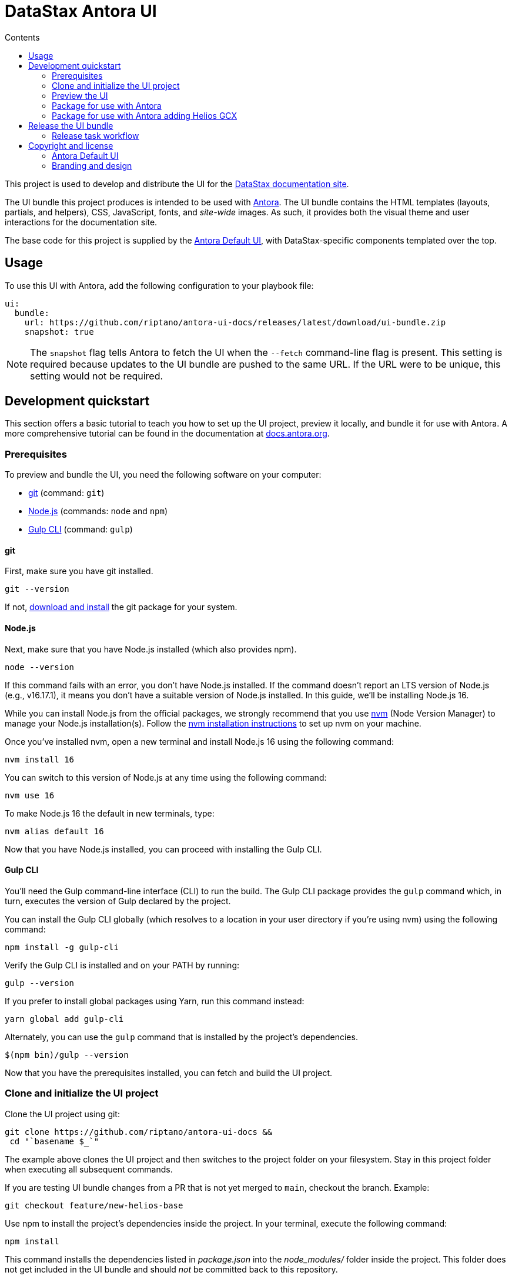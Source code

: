 = DataStax Antora UI
// Variables:
:current-release: prod-2
// Settings:
:!example-caption:
:experimental:
:hide-uri-scheme:
:toc: macro
ifndef::env-github[]
:icons: font
:toc-title: Contents
endif::[]
ifdef::env-github[]
:important-caption: :exclamation:
:note-caption: :paperclip:
:!toc-title:
:badges:
endif::[]
// Project URLs:
:url-project: https://github.com/riptano/antora-ui-docs
:url-site: https://docs.datastax.com
//:url-preview: https://gitlab.com/antora/antora-ui-default
// External URLs:
:url-antora: https://antora.org
:url-antora-docs: https://docs.antora.org
:url-antora-default-ui: https://gitlab.com/antora/antora-ui-default
:url-git: https://git-scm.com
:url-git-dl: {url-git}/downloads
:url-gulp: http://gulpjs.com
:url-opendevise: https://opendevise.com
:url-nodejs: https://nodejs.org
:url-nvm: https://github.com/creationix/nvm
:url-nvm-install: {url-nvm}#installation
:url-source-maps: https://developer.mozilla.org/en-US/docs/Tools/Debugger/How_to/Use_a_source_map
:url-create-release: https://docs.github.com/en/repositories/releasing-projects-on-github/managing-releases-in-a-repository#creating-a-release
:url-datastax: https://datastax.com


ifdef::badges[]
image:https://img.shields.io/static/v1?label=release&amp;message={current-release}&amp;color=blue[Latest Release,link={url-project}/releases/download/{current-release}/ui-bundle.zip,format=svg]
endif::[]

toc::[]

This project is used to develop and distribute the UI for the {url-site}[DataStax documentation site].

The UI bundle this project produces is intended to be used with {url-antora}[Antora].
The UI bundle contains the HTML templates (layouts, partials, and helpers), CSS, JavaScript, fonts, and _site-wide_ images.
As such, it provides both the visual theme and user interactions for the documentation site.

The base code for this project is supplied by the {url-antora-default-ui}[Antora Default UI], with DataStax-specific components templated over the top.

[#usage]
== Usage

To use this UI with Antora, add the following configuration to your playbook file:

[source,yaml,subs=attributes+]
----
ui:
  bundle:
    url: https://github.com/riptano/antora-ui-docs/releases/latest/download/ui-bundle.zip
    snapshot: true
----

NOTE: The `snapshot` flag tells Antora to fetch the UI when the `--fetch` command-line flag is present.
This setting is required because updates to the UI bundle are pushed to the same URL.
If the URL were to be unique, this setting would not be required.

== Development quickstart

This section offers a basic tutorial to teach you how to set up the UI project, preview it locally, and bundle it for use with Antora.
A more comprehensive tutorial can be found in the documentation at {url-antora-docs}.

[#dev-prerequisites]
=== Prerequisites

To preview and bundle the UI, you need the following software on your computer:

* {url-git}[git] (command: `git`)
* {url-nodejs}[Node.js] (commands: `node` and `npm`)
* {url-gulp}[Gulp CLI] (command: `gulp`)

==== git

First, make sure you have git installed.

[source,shell]
----
git --version
----

If not, {url-git-dl}[download and install] the git package for your system.

==== Node.js

Next, make sure that you have Node.js installed (which also provides npm).

[source,shell]
----
node --version
----

If this command fails with an error, you don't have Node.js installed.
If the command doesn't report an LTS version of Node.js (e.g., v16.17.1), it means you don't have a suitable version of Node.js installed.
In this guide, we'll be installing Node.js 16.

While you can install Node.js from the official packages, we strongly recommend that you use {url-nvm}[nvm] (Node Version Manager) to manage your Node.js installation(s).
Follow the {url-nvm-install}[nvm installation instructions] to set up nvm on your machine.

Once you've installed nvm, open a new terminal and install Node.js 16 using the following command:

[source,shell]
----
nvm install 16
----

You can switch to this version of Node.js at any time using the following command:

[source,shell]
----
nvm use 16
----

To make Node.js 16 the default in new terminals, type:

[source,shell]
----
nvm alias default 16
----

Now that you have Node.js installed, you can proceed with installing the Gulp CLI.

==== Gulp CLI

You'll need the Gulp command-line interface (CLI) to run the build.
The Gulp CLI package provides the `gulp` command which, in turn, executes the version of Gulp declared by the project.

You can install the Gulp CLI globally (which resolves to a location in your user directory if you're using nvm) using the following command:

[source,shell]
----
npm install -g gulp-cli
----

Verify the Gulp CLI is installed and on your PATH by running:

[source,shell]
----
gulp --version
----

If you prefer to install global packages using Yarn, run this command instead:

[source,shell]
----
yarn global add gulp-cli
----

Alternately, you can use the `gulp` command that is installed by the project's dependencies.

[source,shell]
----
$(npm bin)/gulp --version
----

Now that you have the prerequisites installed, you can fetch and build the UI project.

=== Clone and initialize the UI project

Clone the UI project using git:

[subs=attributes+]
----
git clone {url-project} &&
 cd "`basename $_`"
----

The example above clones the UI project and then switches to the project folder on your filesystem.
Stay in this project folder when executing all subsequent commands.

If you are testing UI bundle changes from a PR that is not yet merged to `main`, checkout the branch. Example:

[source,shell]
----
git checkout feature/new-helios-base
----

Use npm to install the project's dependencies inside the project.
In your terminal, execute the following command:

[source,shell]
----
npm install
----

This command installs the dependencies listed in [.path]_package.json_ into the [.path]_node_modules/_ folder inside the project.
This folder does not get included in the UI bundle and should _not_ be committed back to this repository.

[TIP]
====
If you prefer to install packages using Yarn, run this command instead:

[source,shell]
----
yarn
----
====

=== Preview the UI

This UI project is configured to preview offline.
The files in the [.path]_preview-src/_ folder provide the sample content that allow you to see the UI in action.
In this folder, you'll primarily find pages written in AsciiDoc.
These pages provide a representative sample and kitchen sink of content from the real site.

If you are testing UI bundle changes from a PR that is not yet merged to `main`, and if you haven't already, remember to checkout the branch. Example:

[source,shell]
----
git checkout feature/new-helios-base
----

Run the `npm install` command again.

[source,shell]
----
npm install
----

Now, to build the UI and preview it in a local web server, run the `preview` command:

[source,shell]
----
gulp preview
----

You'll see a URL listed in the output of this command:

....
[12:00:00] Starting server...
[12:00:00] Server started http://localhost:5252
[12:00:00] Running server
....

Navigate to this URL to preview the site locally.

While this command is running, any changes you make to the source files will be instantly reflected in the browser.
This works by monitoring the project for changes, running the `preview:build` task if a change is detected, and sending the updates to the browser.

Press kbd:[Ctrl+C] to stop the preview server and end the continuous build.

[#package]
=== Package for use with Antora

If you need to package the UI so you can use it to generate the documentation site locally, run the following command:

[source,shell]
----
gulp bundle
----

If any errors are reported by lint, you'll need to fix them.

When the command completes successfully, the UI bundle will be available at [.path]_build/ui-bundle.zip_.
You can point Antora at this bundle using the `--ui-bundle-url` command-line option.

If you have the preview running, and you want to bundle without causing the preview to be clobbered, use:

[source,shell]
----
gulp bundle:pack
----

The UI bundle will again be available at [.path]_build/ui-bundle.zip_.

=== Package for use with Antora adding Helios GCX

To include Helios GCX to the Antora bundle, you can build it following these steps:

Install the Node dependencies from the `./gcx` folder:

[source,shell]
----
cd ./gcx
npm install
----

Once it finished, you can run on this folder:

[source,shell]
----
npm run bundle
----

This script will run both Antora and Helios bundlers, the final build you can find it on `./gcx/build` as `ui-bundle.zip`

==== Source maps

The build consolidates all the CSS and client-side JavaScript into combined files, [.path]_site.css_ and [.path]_site.js_, respectively, in order to reduce the size of the bundle.
{url-source-maps}[Source maps] correlate these combined files with their original sources.

This "`source mapping`" is accomplished by generating additional map files that make this association.
These map files sit adjacent to the combined files in the build folder.
The mapping they provide allows the debugger to present the original source rather than the obfuscated file, an essential tool for debugging.

In preview mode, source maps are enabled automatically, so there's nothing you have to do to make use of them.
If you need to include source maps in the bundle, you can do so by setting the `SOURCEMAPS` environment variable to `true` when you run the bundle command:

[source,shell]
----
SOURCEMAPS=true gulp bundle
----

In this case, the bundle will include the source maps, which can be used for debugging your production site.

== Release the UI bundle

Once you're satisfied with the changes you've made to the UI and would like to make those changes available to Antora, you'll need to publish the UI as a bundle by making a release.
The bundle can then be downloaded from this repository using a unique URL.
You can see a list of all past releases on the {url-project}/releases[releases page].

NOTE: All DataStax docs are configured to pull the latest, non-pre-release UI bundle.
See the <<usage>> section for an example of how this behavior is configured in a site playbook.

=== Release task workflow

In addition to the <<dev-prerequisites>> covered above, you'll need to complete the following steps to release a new UI bundle:

. Pack the UI bundle as described in <<package>>.
+
[source,shell]
----
gulp bundle
----

. Follow the GitHub instructions for {url-create-release}[creating a release].
.. Create a new tag using the next version number in the sequence (e.g., prod-2 after prod-1)
.. Make sure that the new tag targets the `main` branch.
.. Title the release with the same name as the tag.
(The release title and the tag name should always be the same, as it makes releases easier to identify.)
.. (Optional) Add a description for the release that highlights the functional changes that have been added since the last release.
.. Attach the UI bundle, located in [.path]_build/ui-bundle.zip_`, as a release asset.
.. Check the box labeled *This is a pre-release* if you don't want the release to be generally available.
+
Selecting this option is helpful if you want to publish a new UI bundle for testing purposes (production builds of the DataStax documentation are only configured to consume the latest _non-pre-release_ UI bundle).
You can then edit the release in the future to remove the *Pre-release* label, if desired.
+
CAUTION: If you do not check this box, then the release is immediately promoted to *Latest*, and all DataStax docs will consume the new UI bundle the next time they are built.

. Update the `:current-release:` attribute in the header of this README to reference the tag of the latest bundle (if it is not pre-release), then commit that update to the repository.

== Copyright and license

=== Antora Default UI

Copyright (C) 2017-present OpenDevise Inc. and the Antora Project.

Use of this software is granted under the terms of the https://www.mozilla.org/en-US/MPL/2.0/[Mozilla Public License Version 2.0] (MPL-2.0).

=== Branding and design

Copyright (C) {url-datastax}[DataStax] 2021-present.
All rights reserved.
